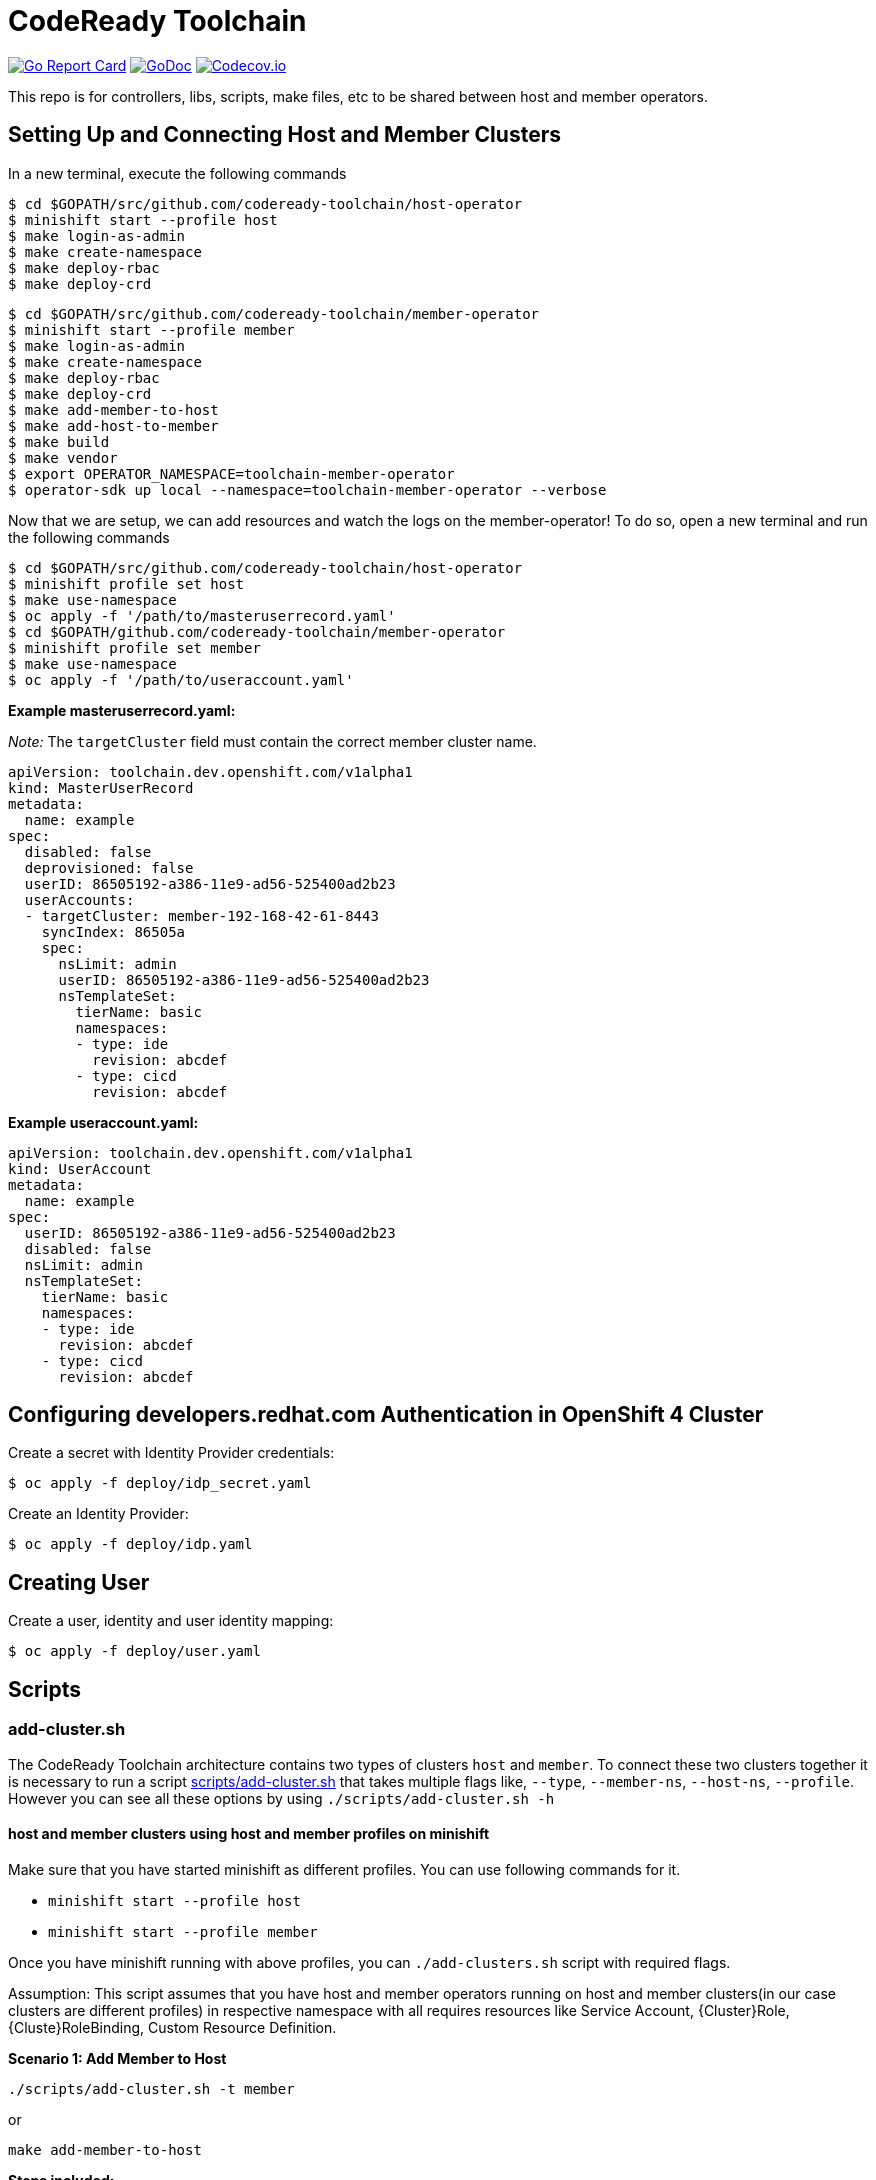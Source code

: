 = CodeReady Toolchain

image:https://goreportcard.com/badge/github.com/codeready-toolchain/toolchain-common[Go Report Card, link="https://goreportcard.com/report/github.com/codeready-toolchain/toolchain-common"]
image:https://godoc.org/github.com/codeready-toolchain/toolchain-common?status.png[GoDoc,link="https://godoc.org/github.com/codeready-toolchain/toolchain-common"]
image:https://codecov.io/gh/codeready-toolchain/toolchain-common/branch/master/graph/badge.svg[Codecov.io,link="https://codecov.io/gh/codeready-toolchain/toolchain-common"]

This repo is for controllers, libs, scripts, make files, etc to be shared between host and member operators.

== Setting Up and Connecting Host and Member Clusters

In a new terminal, execute the following commands
```
$ cd $GOPATH/src/github.com/codeready-toolchain/host-operator
$ minishift start --profile host
$ make login-as-admin 
$ make create-namespace 
$ make deploy-rbac
$ make deploy-crd
```

```
$ cd $GOPATH/src/github.com/codeready-toolchain/member-operator
$ minishift start --profile member
$ make login-as-admin 
$ make create-namespace 
$ make deploy-rbac
$ make deploy-crd
$ make add-member-to-host
$ make add-host-to-member
$ make build
$ make vendor
$ export OPERATOR_NAMESPACE=toolchain-member-operator
$ operator-sdk up local --namespace=toolchain-member-operator --verbose
```

Now that we are setup, we can add resources and watch the logs on the member-operator! To do so, open a new terminal and run the following commands
```
$ cd $GOPATH/src/github.com/codeready-toolchain/host-operator
$ minishift profile set host
$ make use-namespace
$ oc apply -f '/path/to/masteruserrecord.yaml'
$ cd $GOPATH/github.com/codeready-toolchain/member-operator
$ minishift profile set member
$ make use-namespace
$ oc apply -f '/path/to/useraccount.yaml'
```

**Example masteruserrecord.yaml:**

_Note:_ The `targetCluster` field must contain the correct member cluster name.
```
apiVersion: toolchain.dev.openshift.com/v1alpha1
kind: MasterUserRecord
metadata:
  name: example
spec:
  disabled: false
  deprovisioned: false
  userID: 86505192-a386-11e9-ad56-525400ad2b23
  userAccounts:
  - targetCluster: member-192-168-42-61-8443
    syncIndex: 86505a
    spec:
      nsLimit: admin
      userID: 86505192-a386-11e9-ad56-525400ad2b23
      nsTemplateSet:
        tierName: basic
        namespaces:
        - type: ide
          revision: abcdef
        - type: cicd
          revision: abcdef
```

**Example useraccount.yaml:**
```
apiVersion: toolchain.dev.openshift.com/v1alpha1
kind: UserAccount
metadata:
  name: example
spec:
  userID: 86505192-a386-11e9-ad56-525400ad2b23
  disabled: false
  nsLimit: admin
  nsTemplateSet:
    tierName: basic
    namespaces:
    - type: ide
      revision: abcdef
    - type: cicd
      revision: abcdef
```

== Configuring developers.redhat.com Authentication in OpenShift 4 Cluster

Create a secret with Identity Provider credentials:
```
$ oc apply -f deploy/idp_secret.yaml
```
Create an Identity Provider:
```
$ oc apply -f deploy/idp.yaml
```

== Creating User

Create a user, identity and user identity mapping:
```
$ oc apply -f deploy/user.yaml
```

== Scripts

=== add-cluster.sh

The CodeReady Toolchain architecture contains two types of clusters `host` and `member`.
To connect these two clusters together it is necessary to run a script link:scripts/add-cluster.sh[] that takes multiple flags like, `--type`, `--member-ns`, `--host-ns`, `--profile`. However you can see all these options by using `./scripts/add-cluster.sh -h`

==== host and member clusters using host and member profiles on minishift
Make sure that you have started minishift as different profiles. You can use following commands for it.

* `minishift start --profile host`
* `minishift start --profile member`

Once you have minishift running with above profiles, you can `./add-clusters.sh` script with required flags.

Assumption: This script assumes that you have host and member operators running on host and member clusters(in our case clusters are different profiles)
in respective namespace with all requires resources like Service Account, {Cluster}Role, {Cluste}RoleBinding, Custom Resource Definition.

*Scenario 1: Add Member to Host*

```bash
./scripts/add-cluster.sh -t member
```
or

```bash
make add-member-to-host
```

**Steps included:**

    . goes to the cluster with `member` profile i.e. member cluster
    . takes a secret of the SA (from the `member`)
    . takes API endpoint and cluster name of the `member` cluster from Kube config
    . goes to `host` profile
    . takes cluster name of the `host` cluster from Kube config
    . creates a secret with the SA token taken from the `member`
    . creates `KubeFedCluster` CR representing the added `member`

Note: We have make target available for this i.e. `make add-member-to-host` in member-operator, host-operator repository

*Scenario 2: Add Host to Member*
```bash
./scripts/add-cluster.sh -t host
```
or

```bash
make add-host-to-member
```

**Steps included:**

    . goes to the cluster with `host` profile i.e. host cluster
    . takes a secret of the SA (from the `host`)
    . takes API endpoint and cluster name of the `host` cluster from Kube config
    . goes to `member` profile
    . takes cluster name of the `member` cluster from Kube config
    . creates a secret with the SA token taken from the `host`
    . creates `KubeFedCluster` CR representing the added `host`

Note: We have make target available for this i.e. `make add-host-to-member` member-operator, host-operator repository

==== Using minishift without profiles or any single openshift cluster as host and member clusters
Make sure that you have started minishift. You can use following commands for it.

* `minishift start`

Once you have minishift or any openshift cluster running and logged in as admin, you can run `./scripts/add-clusters.sh` script with required flags.

Assumption: This script assumes that you have host and member operators running on minishift or any other openshift cluster
in respective namespace with all requires resources like Service Account, {Cluster}Role, {Cluste}RoleBinding, Custom Resource Definition.
*Scenario 1: Add Member to Host*

```bash
./scripts/add-cluster.sh -t member -p false
```

**Steps included:**

    . takes a secret of the SA (from the `toolchain-member-operator` namespace)
    . takes API endpoint and cluster name of the `member` cluster from Kube config
    . takes cluster name of the `host` cluster from Kube config
    . creates a secret in `toolchain-host-operator` namespace with the SA token taken from the `toolchain-member-operator` ns
    . creates `KubeFedCluster` in `toolchain-host-operator` namespace CR representing the added `member`

*Scenario 2: Add Host to Member*
```bash
./scripts/add-cluster.sh -t host
```

**Steps included:**

    . takes a secret of the SA (from the `toolchain-host-operator`)
    . takes API endpoint and cluster name of the `host` cluster from Kube config
    . takes cluster name of the `member` cluster from Kube config
    . creates a secret in `toolchain-member-operator` namespace with the SA token taken from the `toolchain-host-operator` ns
    . creates `KubeFedCluster` in `toolchain-member-operator` namespace CR representing the added `host`

==== overwriting default namespaces for member-operator and host-operator

If you are running `member-operator` and `host-operator` in different namespaces other than default (i.e. not in `toolchain-member-operator` or `toolchain-host-operator`), you can do it passing `-mn or -hs` flags

```bash
./scripts/add-cluster.sh --type host --member-ns member-operator-0xdf4 --host-ns host-operator-hj6d7 --profile false
```
